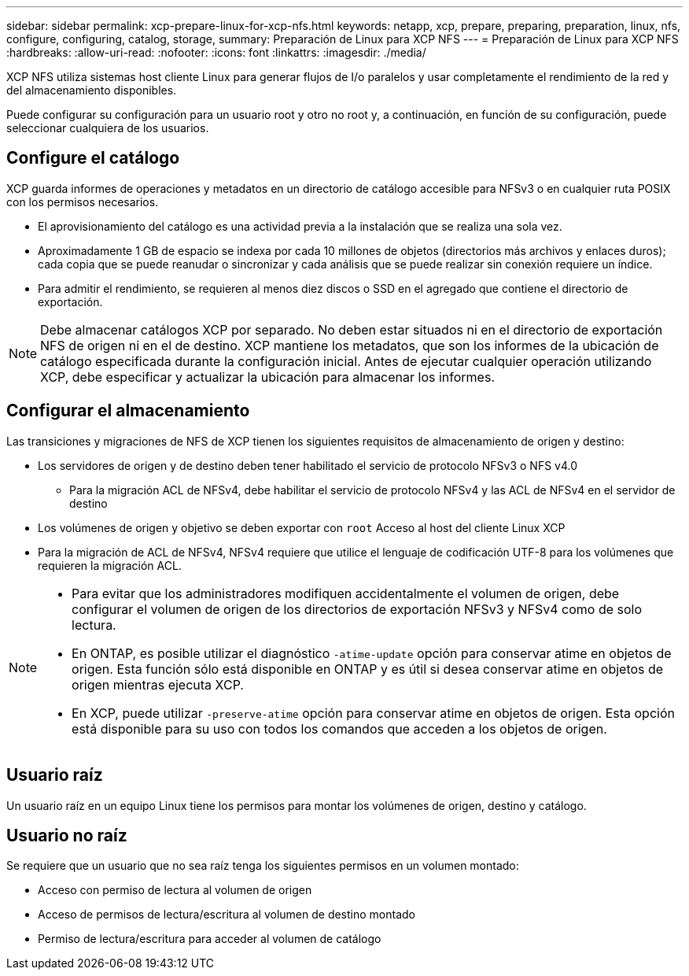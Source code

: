 ---
sidebar: sidebar 
permalink: xcp-prepare-linux-for-xcp-nfs.html 
keywords: netapp, xcp, prepare, preparing, preparation, linux, nfs, configure, configuring, catalog, storage, 
summary: Preparación de Linux para XCP NFS 
---
= Preparación de Linux para XCP NFS
:hardbreaks:
:allow-uri-read: 
:nofooter: 
:icons: font
:linkattrs: 
:imagesdir: ./media/


[role="lead"]
XCP NFS utiliza sistemas host cliente Linux para generar flujos de I/o paralelos y usar completamente el rendimiento de la red y del almacenamiento disponibles.

Puede configurar su configuración para un usuario root y otro no root y, a continuación, en función de su configuración, puede seleccionar cualquiera de los usuarios.



== Configure el catálogo

XCP guarda informes de operaciones y metadatos en un directorio de catálogo accesible para NFSv3 o en cualquier ruta POSIX con los permisos necesarios.

* El aprovisionamiento del catálogo es una actividad previa a la instalación que se realiza una sola vez.
* Aproximadamente 1 GB de espacio se indexa por cada 10 millones de objetos (directorios más archivos y enlaces duros); cada copia que se puede reanudar o sincronizar y cada análisis que se puede realizar sin conexión requiere un índice.
* Para admitir el rendimiento, se requieren al menos diez discos o SSD en el agregado que contiene el directorio de exportación.



NOTE: Debe almacenar catálogos XCP por separado. No deben estar situados ni en el directorio de exportación NFS de origen ni en el de destino. XCP mantiene los metadatos, que son los informes de la ubicación de catálogo especificada durante la configuración inicial. Antes de ejecutar cualquier operación utilizando XCP, debe especificar y actualizar la ubicación para almacenar los informes.



== Configurar el almacenamiento

Las transiciones y migraciones de NFS de XCP tienen los siguientes requisitos de almacenamiento de origen y destino:

* Los servidores de origen y de destino deben tener habilitado el servicio de protocolo NFSv3 o NFS v4.0
+
** Para la migración ACL de NFSv4, debe habilitar el servicio de protocolo NFSv4 y las ACL de NFSv4 en el servidor de destino


* Los volúmenes de origen y objetivo se deben exportar con `root` Acceso al host del cliente Linux XCP
* Para la migración de ACL de NFSv4, NFSv4 requiere que utilice el lenguaje de codificación UTF-8 para los volúmenes que requieren la migración ACL.


[NOTE]
====
* Para evitar que los administradores modifiquen accidentalmente el volumen de origen, debe configurar el volumen de origen de los directorios de exportación NFSv3 y NFSv4 como de solo lectura.
* En ONTAP, es posible utilizar el diagnóstico `-atime-update` opción para conservar atime en objetos de origen. Esta función sólo está disponible en ONTAP y es útil si desea conservar atime en objetos de origen mientras ejecuta XCP.
* En XCP, puede utilizar `-preserve-atime` opción para conservar atime en objetos de origen. Esta opción está disponible para su uso con todos los comandos que acceden a los objetos de origen.


====


== Usuario raíz

Un usuario raíz en un equipo Linux tiene los permisos para montar los volúmenes de origen, destino y catálogo.



== Usuario no raíz

Se requiere que un usuario que no sea raíz tenga los siguientes permisos en un volumen montado:

* Acceso con permiso de lectura al volumen de origen
* Acceso de permisos de lectura/escritura al volumen de destino montado
* Permiso de lectura/escritura para acceder al volumen de catálogo

